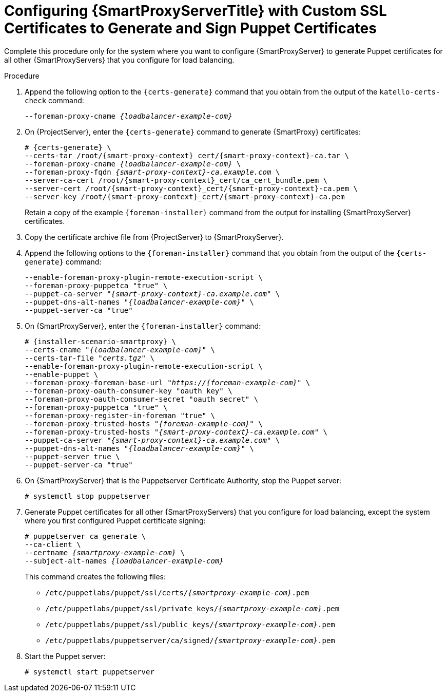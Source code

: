 [id="Configuring_{smart-proxy-context}_Server_with_Custom_SSL_Certificates_to_Generate_and_Sign_Puppet_Certificates_{context}"]
= Configuring {SmartProxyServerTitle} with Custom SSL Certificates to Generate and Sign Puppet Certificates

Complete this procedure only for the system where you want to configure {SmartProxyServer} to generate Puppet certificates for all other {SmartProxyServers} that you configure for load balancing.

.Procedure
. Append the following option to the `{certs-generate}` command that you obtain from the output of the `katello-certs-check` command:
+
[options="nowrap", subs="+quotes,attributes"]
----
--foreman-proxy-cname _{loadbalancer-example-com}_
----
. On {ProjectServer}, enter the `{certs-generate}` command to generate {SmartProxy} certificates:
+
[options="nowrap", subs="+quotes,attributes"]
----
# {certs-generate} \
--certs-tar /root/{smart-proxy-context}_cert/{smart-proxy-context}-ca.tar \
--foreman-proxy-cname _{loadbalancer-example-com}_ \
--foreman-proxy-fqdn _{smart-proxy-context}-ca.example.com_ \
--server-ca-cert /root/{smart-proxy-context}_cert/ca_cert_bundle.pem \
--server-cert /root/{smart-proxy-context}_cert/{smart-proxy-context}-ca.pem \
--server-key /root/{smart-proxy-context}_cert/{smart-proxy-context}-ca.pem
----
+
Retain a copy of the example `{foreman-installer}` command from the output for installing {SmartProxyServer} certificates.
. Copy the certificate archive file from {ProjectServer} to {SmartProxyServer}.
. Append the following options to the `{foreman-installer}` command that you obtain from the output of the `{certs-generate}` command:
+
[options="nowrap", subs="+quotes,attributes"]
----
--enable-foreman-proxy-plugin-remote-execution-script \
--foreman-proxy-puppetca "true" \
--puppet-ca-server "_{smart-proxy-context}-ca.example.com_" \
--puppet-dns-alt-names "_{loadbalancer-example-com}_" \
--puppet-server-ca "true"
----
. On {SmartProxyServer}, enter the `{foreman-installer}` command:
+
[options="nowrap", subs="+quotes,attributes"]
----
# {installer-scenario-smartproxy} \
--certs-cname "_{loadbalancer-example-com}_" \
--certs-tar-file "_certs.tgz_" \
--enable-foreman-proxy-plugin-remote-execution-script \
--enable-puppet \
--foreman-proxy-foreman-base-url "_https://{foreman-example-com}_" \
--foreman-proxy-oauth-consumer-key "oauth key" \
--foreman-proxy-oauth-consumer-secret "oauth secret" \
--foreman-proxy-puppetca "true" \
--foreman-proxy-register-in-foreman "true" \
--foreman-proxy-trusted-hosts "_{foreman-example-com}_" \
--foreman-proxy-trusted-hosts "_{smart-proxy-context}-ca.example.com_" \
--puppet-ca-server "_{smart-proxy-context}-ca.example.com_" \
--puppet-dns-alt-names "_{loadbalancer-example-com}_" \
--puppet-server true \
--puppet-server-ca "true"
----
. On {SmartProxyServer} that is the Puppetserver Certificate Authority, stop the Puppet server:
+
[options="nowrap", subs="+quotes,verbatim,attributes"]
----
# systemctl stop puppetserver
----
. Generate Puppet certificates for all other {SmartProxyServers} that you configure for load balancing, except the system where you first configured Puppet certificate signing:
+
[options="nowrap", subs="+quotes,verbatim,attributes"]
----
# puppetserver ca generate \
--ca-client \
--certname _{smartproxy-example-com}_ \
--subject-alt-names _{loadbalancer-example-com}_
----
+
This command creates the following files:
+
* `/etc/puppetlabs/puppet/ssl/certs/_{smartproxy-example-com}_.pem`
* `/etc/puppetlabs/puppet/ssl/private_keys/_{smartproxy-example-com}_.pem`
* `/etc/puppetlabs/puppet/ssl/public_keys/_{smartproxy-example-com}_.pem`
* `/etc/puppetlabs/puppetserver/ca/signed/_{smartproxy-example-com}_.pem`
. Start the Puppet server:
+
[options="nowrap", subs="+quotes,verbatim,attributes"]
----
# systemctl start puppetserver
----
